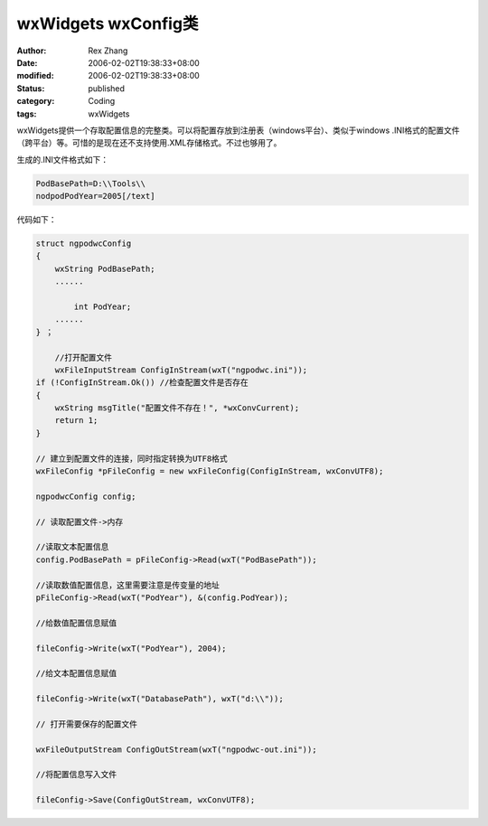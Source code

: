 wxWidgets wxConfig类
#########################

:author: Rex Zhang
:date: 2006-02-02T19:38:33+08:00
:modified: 2006-02-02T19:38:33+08:00
:status: published
:category: Coding
:tags: wxWidgets

wxWidgets提供一个存取配置信息的完整类。可以将配置存放到注册表（windows平台）、类似于windows .INI格式的配置文件（跨平台）等。可惜的是现在还不支持使用.XML存储格式。不过也够用了。

生成的.INI文件格式如下：

.. code-block::

    PodBasePath=D:\\Tools\\
    nodpodPodYear=2005[/text]

代码如下：

.. code-block::

    struct ngpodwcConfig
    {
        wxString PodBasePath;
        ......

            int PodYear;
        ......
    } ；

        //打开配置文件
        wxFileInputStream ConfigInStream(wxT("ngpodwc.ini"));
    if (!ConfigInStream.Ok()) //检查配置文件是否存在
    {
        wxString msgTitle("配置文件不存在！", *wxConvCurrent);
        return 1;
    }

    // 建立到配置文件的连接，同时指定转换为UTF8格式
    wxFileConfig *pFileConfig = new wxFileConfig(ConfigInStream, wxConvUTF8);

    ngpodwcConfig config;

    // 读取配置文件->内存

    //读取文本配置信息
    config.PodBasePath = pFileConfig->Read(wxT("PodBasePath"));

    //读取数值配置信息，这里需要注意是传变量的地址
    pFileConfig->Read(wxT("PodYear"), &(config.PodYear));

    //给数值配置信息赋值

    fileConfig->Write(wxT("PodYear"), 2004);

    //给文本配置信息赋值

    fileConfig->Write(wxT("DatabasePath"), wxT("d:\\"));

    // 打开需要保存的配置文件

    wxFileOutputStream ConfigOutStream(wxT("ngpodwc-out.ini"));

    //将配置信息写入文件

    fileConfig->Save(ConfigOutStream, wxConvUTF8);
